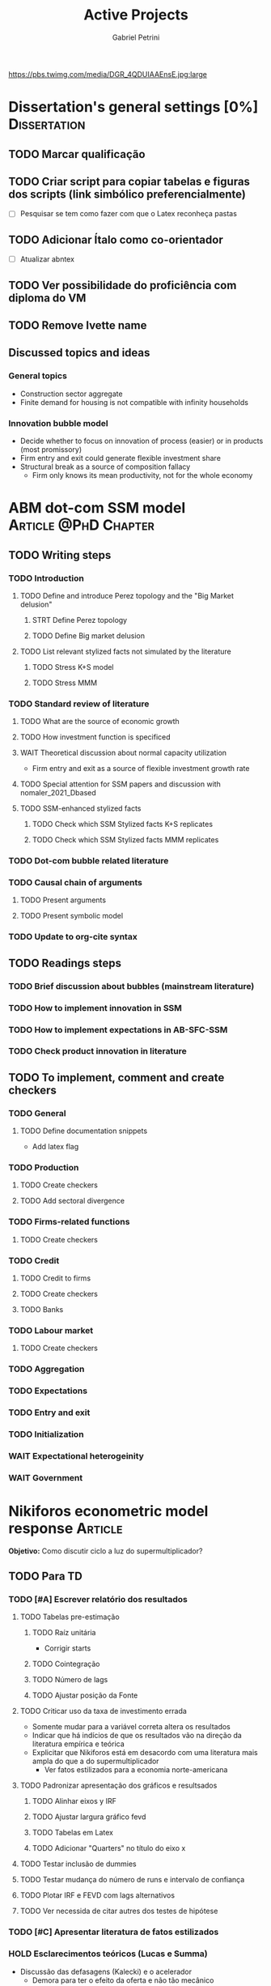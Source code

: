 #+OPTIONS: num:nil toc:nil
#+TITLE: Active Projects
#+AUTHOR: Gabriel Petrini
#+OPTIONS: num:nil ^:{} toc:nil
#+EXCLUDE_TAGS: noexport ARCHIVE
#+HUGO_AUTO_SET_LASTMOD: t
#+hugo_base_dir: ~/BrainDump/
#+hugo_section: private
#+HUGO_TAGS: workflow gtd
#+BIBLIOGRAPHY: ~/Org/zotero_refs.bib
#+cite_export: csl apa.csl
#+MACRO: todo @@html:<span class="todo">TODO</span>@@
#+ATTR_HTML: :alt MyOrg :title Projects :style float:left;margin-bottom:20px; :class banner
https://pbs.twimg.com/media/DGR_4QDUIAAEnsE.jpg:large

* Dissertation's general settings [0%] :Dissertation:
** TODO Marcar qualificação
** TODO Criar script para copiar tabelas e figuras dos scripts (link simbólico preferencialmente)
- [ ] Pesquisar se tem como fazer com que o Latex reconheça pastas

** TODO Adicionar Ítalo como co-orientador
- [ ] Atualizar abntex
** TODO Ver possibilidade do proficiência com diploma do VM
** TODO Remove Ivette name

** Discussed topics and ideas

*** General topics
- Construction sector aggregate
- Finite demand for housing is not compatible with infinity households

*** Innovation bubble model

- Decide whether to focus on innovation of process (easier) or in products (most promissory)
- Firm entry and exit could generate flexible investment share
- Structural break as a source of composition fallacy
  - Firm only knows its mean productivity, not for the whole economy

* ABM dot-com SSM model :Article:@PhD:Chapter:

** TODO Writing steps

*** TODO Introduction

**** TODO Define and introduce Perez topology and the "Big Market delusion"

***** STRT Define Perez topology

***** TODO Define Big market delusion

**** TODO List relevant stylized facts not simulated by the literature

***** TODO Stress K+S model

***** TODO Stress MMM

*** TODO Standard review of literature


**** TODO What are the source of economic growth

**** TODO How investment function is specificed

**** WAIT Theoretical discussion about normal capacity utilization

- Firm entry and exit as a source of flexible investment growth rate

**** TODO Special attention for SSM papers and discussion with nomaler_2021_Dbased
**** TODO SSM-enhanced stylized facts

***** TODO Check which SSM Stylized facts K+S replicates
***** TODO Check which SSM Stylized facts MMM replicates


*** TODO Dot-com bubble related literature

*** TODO Causal chain of arguments

**** TODO Present arguments

**** TODO Present symbolic model

*** TODO Update to org-cite syntax

** TODO Readings steps

*** TODO Brief discussion about bubbles (mainstream literature)
*** TODO How to implement innovation in SSM

*** TODO How to implement expectations in AB-SFC-SSM

*** TODO Check product innovation in literature


** TODO To implement, comment and create checkers
*** TODO General
**** TODO Define documentation snippets

- Add latex flag

*** TODO Production

**** TODO Create checkers

**** TODO Add sectoral divergence

*** TODO Firms-related functions

**** TODO Create checkers

*** TODO Credit

**** TODO Credit to firms
**** TODO Create checkers
**** TODO Banks

*** TODO Labour market

**** TODO Create checkers

*** TODO Aggregation

*** TODO Expectations

*** TODO Entry and exit

*** TODO Initialization

*** WAIT Expectational heterogeinity

*** WAIT Government

* Nikiforos econometric model response :Article:


*Objetivo:* Como discutir ciclo a luz do supermultiplicador?

** TODO Para TD

*** TODO [#A] Escrever relatório dos resultados



**** TODO Tabelas pre-estimação

***** TODO Raíz unitária

- Corrigir starts

***** TODO Cointegração

***** TODO Número de lags

***** TODO Ajustar posição da Fonte

**** TODO Criticar uso da taxa de investimento errada

- Somente mudar para a variável correta altera os resultados
- Indicar que há indícios de que os resultados vão na direção da literatura empírica e teórica
- Explicitar que Nikiforos está em desacordo com uma literatura mais ampla do que a do supermultiplicador
  - Ver fatos estilizados para a economia norte-americana

**** TODO Padronizar apresentação dos gráficos e resultsados

***** TODO Alinhar eixos y IRF

***** TODO Ajustar largura gráfico fevd

***** TODO Tabelas em Latex

***** TODO Adicionar "Quarters" no título do eixo x

**** TODO Testar inclusão de dummies

**** TODO Testar mudança do número de runs e intervalo de confiança

**** TODO Plotar IRF e FEVD com lags alternativos

**** TODO Ver necessida de citar autres dos testes de hipótese

*** TODO [#C] Apresentar literatura de fatos estilizados


*** HOLD Esclarecimentos teóricos (Lucas e Summa)

  - Discussão das defasagens (Kalecki) e o acelerador
    - Demora para ter o efeito da oferta e não tão mecânico
  - Super é uma teoria mais geral do que Nikiforos supõe (não é apenas a especificação de Freitas e Serrano)
    - Este não é o melhor modelo, dentre outros motivos, porque possui uma variável não observável. Existem outras funções também compatíveis com o supermultiplicador
    - Análise do plano <h, u> não é o melhor
    - É possível ter um ciclo puxado pelo investimento autônomo, mas não o tempo todo
  - Ciclo no supermultiplicador é mais explicado por variações nos gastos autônomos do que por variações na taxa de investimento
** TODO Ver ciclo nos gastos autônomos

** TODO Estabilidade dos parâmetros


** TODO Decompor investimento em estoque de capital (construção indústria), máquinas, equipamentos e estoques
** TODO Investimento autônomo por acaso seguido de correção

** TODO Supermultiplicador e ciclo

- Ciclo advem dos gastos autônomos
- Testar ciclo do supermultiplicador e dos gastos autônomos a partir dos dados do Haluska
  + Parâmetros mudam e isso explica o ciclo
  + Ciclo não vem do ajustamento do estoque de capital
  + Ciclos teóricos são mais regulares que os empíricos

** TODO Proposition plan

After Nikiforos' response


*** TODO Ciclos dos gastos autônomos e do supermultiplicador

*** TODO Decompor componentes do investimento
* Orientações [0%] :Orientations:
** Dourado (2021)
*** TODO Comentar monografia completa
SCHEDULED: <2021-11-01 seg 18:30-19:30>

** Barros (2021)

*** TODO Reunião
SCHEDULED: <2021-10-29 sex 20:30-21:30>

* CE472 2021 :Teaching:

** TODO Corrigir lista 03

*** TODO Definir questões para serem corrigidas

*** TODO Definir template de correção
* IEE859 - Teoria do valor e da distribuição :@Lectures:

* Dissertation group discussion :@Group:
* SFC [0%] :Article:@Master:


** STRT Letter to peers

** WAIT Highlight appendix A in red

** WAIT Implement grammar correction

** WAIT Create github repository

* WAIT VECM [0%] :Article:@Master:



* WAIT ABM Spatial Housing [0%] :Dissertation:@PhD:

** TODO [#A] Difusion model
** TODO [#A] Modelar versão mais simples
- [ ] Ver exportação de tabela no html
  + Incluir slider css

** TODO Pesquisar melhor sobre os hooks do LSD

** TODO [#C] Pesquisar lattice LSD

** TODO Modelo com crédito para as famílias

** TODO Modelo com preço das casas pró-cíclico

* WAIT MKKS model [0/3] :Article:

** TODO Endogeneizar rho_u

** TODO Ajustar equações dos bancos

- Separar capital de giro e investimento

** TODO Adaptar diagrama

- [X] Sem dole do governo para as famílias
- [ ] Governo consome direto das firmas
- [ ] Não tem loan credit market
  + [ ] Sem heterogeneidade dos bancos
- [ ] Sem new firms
- [ ] Banco central implícito (manter)

* Emacs :@free:

** TODO Embed mathjax in css site

** TODO Adapt notes

*** TODO Convert mds

*** TODO Convert Rmds

** TODO Add logos url in configs

** TODO Implement org-cite syntax

** TODO Implement bibtex-actions

*** TODO Fix pdf find like helm

** TODO Fix paragraph break line in sections with ignore heading

* Configuração desktop :@free:

** TODO Instalar latex


*** TODO Criar links simbólicos tese

*** TODO Instalar styles latex

*** TODO Instalar language tools

** TODO Sistema e programas


*** TODO fly-pie



*** WAIT Pcloud






*** WAIT Internet banking



** WAIT Comprar webcam
* Blog Social paths :@free:

*Description:* Gatther usefull stuff for academics

** Latex table examples
** Program to draw diagrams
* Bibliographical shinny app [0/0] :@free:

*Description:* Map heterodox publications and interactions

** [[https://docs.ropensci.org/bib2df/][bib2df]]
* Stylized Factbook :@free:

*Description:* Gather empirical stylized facts and respective references

** TODO Kaldor quotation

** TODO Define relevant journal

*** TODO Import [[https://www.hetecon.net/resources/journal-rankings/][Table]]

*** TODO Define criteria


** TODO Create file for macroeconomics

*** TODO Reference in README file

*** TODO Create sections based on JEL codes
* Style journal templates :@free:
** TODO Create repo
** TODO Document examples
* Braindump
** TODO FIX TODO syntax
** TODO Update ABOUT
** TODO Create Knowldge base
** TODO Test org-html-themes
** TODO Ox-hugo shortcodes
** TODO Update housekeeping
** TODO Create publications entry
** TODO Create teaching section
